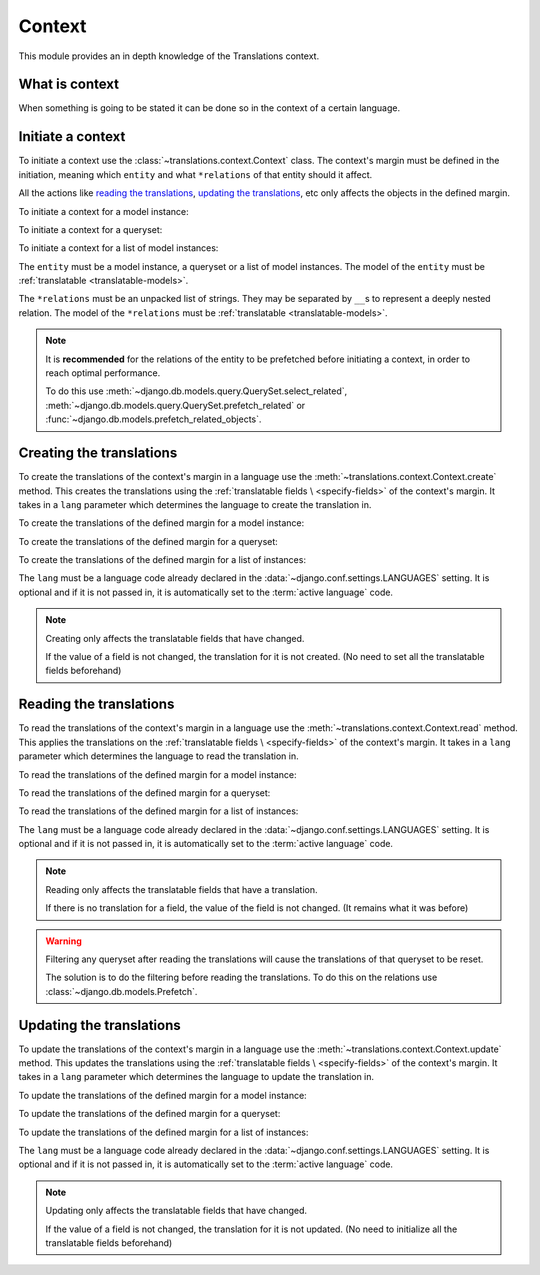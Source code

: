 *******
Context
*******

This module provides an in depth knowledge of the Translations context.

What is context
===============

When something is going to be stated it can be done so in the context of a
certain language.

Initiate a context
==================

To initiate a context use the :class:`~translations.context.Context`
class. The context's margin must be defined in the initiation, meaning which
``entity`` and what ``*relations`` of that entity should it affect.

All the actions like `reading the translations`_,
`updating the translations`_, etc only affects the
objects in the defined margin.

.. testsetup:: guide_init

   from tests.sample import create_samples

   create_samples(
       continent_names=['europe', 'asia'],
       country_names=['germany', 'south korea'],
       city_names=['cologne', 'seoul'],
       continent_fields=['name', 'denonym'],
       country_fields=['name', 'denonym'],
       city_fields=['name', 'denonym'],
       langs=['de']
   )

To initiate a context for a model instance:

.. testcode:: guide_init

   from sample.models import Continent
   from translations.context import Context

   # fetch an instance
   europe = Continent.objects.get(code='EU')

   # initiate context
   with Context(europe, 'countries', 'countries__cities') as context:
       print('Context created!')

.. testoutput:: guide_init

   Context created!

To initiate a context for a queryset:

.. testcode:: guide_init

   from sample.models import Continent
   from translations.context import Context

   # fetch a queryset
   continents = Continent.objects.all()

   # initiate context
   with Context(continents, 'countries', 'countries__cities') as context:
       print('Context created!')

.. testoutput:: guide_init

   Context created!

To initiate a context for a list of model instances:

.. testcode:: guide_init

   from sample.models import Continent
   from translations.context import Context

   # fetch a list of instances
   continents = list(Continent.objects.all())

   # initiate context
   with Context(continents, 'countries', 'countries__cities') as context:
       print('Context created!')

.. testoutput:: guide_init

   Context created!

The ``entity`` must be a model instance, a queryset or a list of model
instances.
The model of the ``entity`` must be
:ref:`translatable <translatable-models>`.

The ``*relations`` must be an unpacked list of strings.
They may be separated by ``__``\ s to represent a deeply nested relation.
The model of the ``*relations`` must be
:ref:`translatable <translatable-models>`.

.. note::

   It is **recommended** for the relations of the entity to be
   prefetched before initiating a context,
   in order to reach optimal performance.

   To do this use
   :meth:`~django.db.models.query.QuerySet.select_related`,
   :meth:`~django.db.models.query.QuerySet.prefetch_related` or
   :func:`~django.db.models.prefetch_related_objects`.

Creating the translations
=========================

To create the translations of the context's margin in a language use the
:meth:`~translations.context.Context.create` method.
This creates the translations using the :ref:`translatable fields \
<specify-fields>` of the context's margin.
It takes in a ``lang`` parameter which determines the language to
create the translation in.

.. testsetup:: guide_create_0

   from tests.sample import create_samples

   create_samples(
       continent_names=['europe', 'asia'],
       country_names=['germany', 'south korea'],
       city_names=['cologne', 'seoul'],
       continent_fields=['name', 'denonym'],
       country_fields=['name', 'denonym'],
       city_fields=['name', 'denonym'],
       langs=['de']
   )

.. testsetup:: guide_create_1

   from tests.sample import create_samples

   create_samples(
       continent_names=['europe', 'asia'],
       country_names=['germany', 'south korea'],
       city_names=['cologne', 'seoul'],
       continent_fields=['name', 'denonym'],
       country_fields=['name', 'denonym'],
       city_fields=['name', 'denonym'],
       langs=['de']
   )

.. testsetup:: guide_create_2

   from tests.sample import create_samples

   create_samples(
       continent_names=['europe', 'asia'],
       country_names=['germany', 'south korea'],
       city_names=['cologne', 'seoul'],
       continent_fields=['name', 'denonym'],
       country_fields=['name', 'denonym'],
       city_fields=['name', 'denonym'],
       langs=['de']
   )

To create the translations of the defined margin for a model instance:

.. testcode:: guide_create_0

   from sample.models import Continent
   from translations.context import Context

   # fetch an instance
   europe = Continent.objects.get(code='EU')

   # initiate context
   with Context(europe, 'countries', 'countries__cities') as context:
       # change the needed fields
       europe.name = 'Europa (changed)'
       europe.countries.all()[0].name = 'Deutschland (changed)'
       europe.countries.all()[0].cities.all()[0].name = 'Köln (changed)'

       # create the translations in German
       context.create(lang='de')

   print('Translations created!')

.. testoutput:: guide_create_0

   Translations created!

To create the translations of the defined margin for a queryset:

.. testcode:: guide_create_1

   from sample.models import Continent
   from translations.context import Context

   # fetch a queryset
   continents = Continent.objects.all()

   # initiate context
   with Context(continents, 'countries', 'countries__cities') as context:
       # change the needed fields
       continents[0].name = 'Europa (changed)'
       continents[0].countries.all()[0].name = 'Deutschland (changed)'
       continents[0].countries.all()[0].cities.all()[0].name = 'Köln (changed)'

       # create the translations in German
       context.create(lang='de')

   print('Translations created!')

.. testoutput:: guide_create_1

   Translations created!

To create the translations of the defined margin for a list of instances:

.. testcode:: guide_create_2

   from sample.models import Continent
   from translations.context import Context

   # fetch a list of instances
   continents = list(Continent.objects.all())

   # initiate context
   with Context(continents, 'countries', 'countries__cities') as context:
       # change the needed fields
       continents[0].name = 'Europa (changed)'
       continents[0].countries.all()[0].name = 'Deutschland (changed)'
       continents[0].countries.all()[0].cities.all()[0].name = 'Köln (changed)'

       # create the context in German
       context.create(lang='de')

   print('Translations created!')

.. testoutput:: guide_create_2

   Translations created!

The ``lang`` must be a language code already declared in the
:data:`~django.conf.settings.LANGUAGES` setting. It is optional and if it is
not passed in, it is automatically set to the :term:`active language` code.

.. note::

   Creating only affects the translatable fields that have changed.

   If the value of a field is not changed, the translation for it is not
   created. (No need to set all the translatable fields beforehand)

Reading the translations
========================

To read the translations of the context's margin in a language use the
:meth:`~translations.context.Context.read` method.
This applies the translations on the :ref:`translatable fields \
<specify-fields>` of the context's margin.
It takes in a ``lang`` parameter which determines the language to
read the translation in.

.. testsetup:: guide_read

   from tests.sample import create_samples

   create_samples(
       continent_names=['europe', 'asia'],
       country_names=['germany', 'south korea'],
       city_names=['cologne', 'seoul'],
       continent_fields=['name', 'denonym'],
       country_fields=['name', 'denonym'],
       city_fields=['name', 'denonym'],
       langs=['de']
   )

To read the translations of the defined margin for a model instance:

.. testcode:: guide_read

   from sample.models import Continent
   from translations.context import Context

   # fetch an instance
   europe = Continent.objects.get(code='EU')

   # initiate context
   with Context(europe, 'countries', 'countries__cities') as context:
       # read the translations in German
       context.read(lang='de')

       # use the instance like before
       print(europe)
       print(europe.countries.all()[0])
       print(europe.countries.all()[0].cities.all()[0])

.. testoutput:: guide_read

   Europa
   Deutschland
   Köln

To read the translations of the defined margin for a queryset:

.. testcode:: guide_read

   from sample.models import Continent
   from translations.context import Context

   # fetch a queryset
   continents = Continent.objects.all()

   # initiate context
   with Context(continents, 'countries', 'countries__cities') as context:
       # read the translations in German
       context.read(lang='de')

       # use the queryset like before
       print(continents[0])
       print(continents[0].countries.all()[0])
       print(continents[0].countries.all()[0].cities.all()[0])

.. testoutput:: guide_read

   Europa
   Deutschland
   Köln

To read the translations of the defined margin for a list of instances:

.. testcode:: guide_read

   from sample.models import Continent
   from translations.context import Context

   # fetch a list of instances
   continents = list(Continent.objects.all())

   # initiate context
   with Context(continents, 'countries', 'countries__cities') as context:
       # read the translations in German
       context.read(lang='de')

       # use the list of instances like before
       print(continents[0])
       print(continents[0].countries.all()[0])
       print(continents[0].countries.all()[0].cities.all()[0])

.. testoutput:: guide_read

   Europa
   Deutschland
   Köln

The ``lang`` must be a language code already declared in the
:data:`~django.conf.settings.LANGUAGES` setting. It is optional and if it is
not passed in, it is automatically set to the :term:`active language` code.

.. note::

   Reading only affects the translatable fields that have a translation.

   If there is no translation for a field, the value of the field is not
   changed. (It remains what it was before)

.. warning::

   Filtering any queryset after reading the translations will cause
   the translations of that queryset to be reset.

   .. testcode:: guide_read

      from sample.models import Continent
      from translations.context import Context

      europe = Continent.objects.prefetch_related(
          'countries',
          'countries__cities',
      ).get(code='EU')

      with Context(europe, 'countries', 'countries__cities') as context:
          context.read(lang='de')

          print(europe.name)
          print(europe.countries.exclude(name='')[0].name + '  -- Wrong')
          print(europe.countries.exclude(name='')[0].cities.all()[0].name + '  -- Wrong')

   .. testoutput:: guide_read

      Europa
      Germany  -- Wrong
      Cologne  -- Wrong

   The solution is to do the filtering before reading the
   translations. To do this on the relations use
   :class:`~django.db.models.Prefetch`.

   .. testcode:: guide_read

      from django.db.models import Prefetch
      from sample.models import Continent, Country
      from translations.context import Context

      europe = Continent.objects.prefetch_related(
          Prefetch(
              'countries',
              queryset=Country.objects.exclude(name=''),
          ),
          'countries__cities',
      ).get(code='EU')

      with Context(europe, 'countries', 'countries__cities') as context:
          context.read(lang='de')

          print(europe.name)
          print(europe.countries.all()[0].name + '  -- Correct')
          print(europe.countries.all()[0].cities.all()[0].name + '  -- Correct')

   .. testoutput:: guide_read

      Europa
      Deutschland  -- Correct
      Köln  -- Correct

Updating the translations
=========================

To update the translations of the context's margin in a language use the
:meth:`~translations.context.Context.update` method.
This updates the translations using the :ref:`translatable fields \
<specify-fields>` of the context's margin.
It takes in a ``lang`` parameter which determines the language to
update the translation in.

.. testsetup:: guide_update

   from tests.sample import create_samples

   create_samples(
       continent_names=['europe', 'asia'],
       country_names=['germany', 'south korea'],
       city_names=['cologne', 'seoul'],
       continent_fields=['name', 'denonym'],
       country_fields=['name', 'denonym'],
       city_fields=['name', 'denonym'],
       langs=['de']
   )

To update the translations of the defined margin for a model instance:

.. testcode:: guide_update

   from sample.models import Continent
   from translations.context import Context

   # fetch an instance
   europe = Continent.objects.get(code='EU')

   # initiate context
   with Context(europe, 'countries', 'countries__cities') as context:
       # change the needed fields
       europe.name = 'Europa (changed)'
       europe.countries.all()[0].name = 'Deutschland (changed)'
       europe.countries.all()[0].cities.all()[0].name = 'Köln (changed)'

       # update the translations in German
       context.update(lang='de')

   print('Translations updated!')

.. testoutput:: guide_update

   Translations updated!

To update the translations of the defined margin for a queryset:

.. testcode:: guide_update

   from sample.models import Continent
   from translations.context import Context

   # fetch a queryset
   continents = Continent.objects.all()

   # initiate context
   with Context(continents, 'countries', 'countries__cities') as context:
       # change the needed fields
       continents[0].name = 'Europa (changed)'
       continents[0].countries.all()[0].name = 'Deutschland (changed)'
       continents[0].countries.all()[0].cities.all()[0].name = 'Köln (changed)'

       # update the translations in German
       context.update(lang='de')

   print('Translations updated!')

.. testoutput:: guide_update

   Translations updated!

To update the translations of the defined margin for a list of instances:

.. testcode:: guide_update

   from sample.models import Continent
   from translations.context import Context

   # fetch a list of instances
   continents = list(Continent.objects.all())

   # initiate context
   with Context(continents, 'countries', 'countries__cities') as context:
       # change the needed fields
       continents[0].name = 'Europa (changed)'
       continents[0].countries.all()[0].name = 'Deutschland (changed)'
       continents[0].countries.all()[0].cities.all()[0].name = 'Köln (changed)'

       # update the translations in German
       context.update(lang='de')

   print('Translations updated!')

.. testoutput:: guide_update

   Translations updated!

The ``lang`` must be a language code already declared in the
:data:`~django.conf.settings.LANGUAGES` setting. It is optional and if it is
not passed in, it is automatically set to the :term:`active language` code.

.. note::

   Updating only affects the translatable fields that have changed.

   If the value of a field is not changed, the translation for it is not
   updated. (No need to initialize all the translatable fields beforehand)
